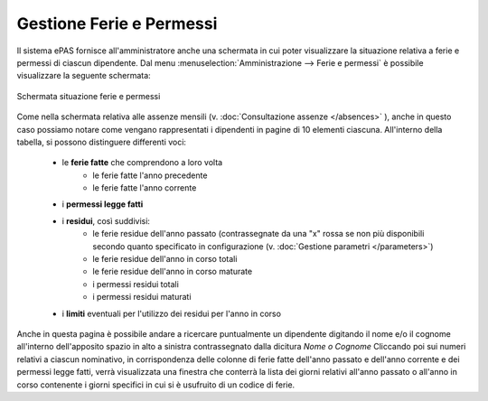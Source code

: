 Gestione Ferie e Permessi
=========================

Il sistema ePAS fornisce all'amministratore anche una schermata in cui poter visualizzare la situazione relativa a ferie e permessi di ciascun dipendente.
Dal menu :menuselection:`Amministrazione --> Ferie e permessi` è possibile visualizzare la seguente schermata:

.. figure:: _static/images/feriePermessi.png
   :scale: 40
   :align: center
   
   Schermata situazione ferie e permessi
   
Come nella schermata relativa alle assenze mensili (v. :doc:`Consultazione assenze </absences>` ), anche in questo caso possiamo notare come vengano rappresentati i dipendenti in pagine di 10 elementi ciascuna.
All'interno della tabella, si possono distinguere differenti voci:

   * le **ferie fatte** che comprendono a loro volta
      * le ferie fatte l'anno precedente
      * le ferie fatte l'anno corrente
   * i **permessi legge fatti**
   * i **residui**, così suddivisi:
      * le ferie residue dell'anno passato (contrassegnate da una "x" rossa se non più disponibili secondo quanto specificato in configurazione (v. :doc:`Gestione parametri </parameters>`)
      * le ferie residue dell'anno in corso totali
      * le ferie residue dell'anno in corso maturate
      * i permessi residui totali 
      * i permessi residui maturati
   * i **limiti** eventuali per l'utilizzo dei residui per l'anno in corso
   
Anche in questa pagina è possibile andare a ricercare puntualmente un dipendente digitando il nome e/o il cognome all'interno dell'apposito spazio in alto a sinistra contrassegnato dalla dicitura *Nome o Cognome*
Cliccando poi sui numeri relativi a ciascun nominativo, in corrispondenza delle colonne di ferie fatte dell'anno passato e dell'anno corrente e dei permessi legge fatti, verrà visualizzata una finestra che conterrà la lista dei giorni relativi all'anno passato o all'anno in corso contenente i giorni specifici in cui si è usufruito di un codice di ferie.

